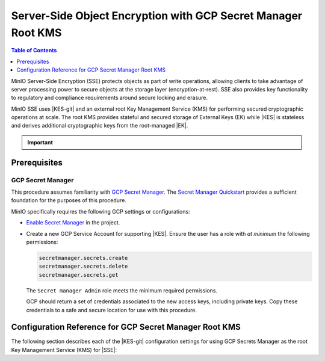.. _minio-sse-gcp:

==============================================================
Server-Side Object Encryption with GCP Secret Manager Root KMS
==============================================================

.. default-domain:: minio

.. contents:: Table of Contents
   :local:
   :depth: 1

.. |EK|            replace:: :abbr:`EK (External Key)`
.. |SSE|           replace:: :abbr:`SSE (Server-Side Encryption)`
.. |KMS|           replace:: :abbr:`KMS (Key Management System)`
.. |KES-git|       replace:: :minio-git:`Key Encryption Service (KES) <kes>`
.. |KES|           replace:: :abbr:`KES (Key Encryption Service)`
.. |rootkms|       replace:: `Google Cloud Platform Secret Manager
  <https://cloud.google.com/secret-manager/>`__
.. |rootkms-short| replace:: GCP Secret Manager

MinIO Server-Side Encryption (SSE) protects objects as part of write operations,
allowing clients to take advantage of server processing power to secure objects
at the storage layer (encryption-at-rest). SSE also provides key functionality
to regulatory and compliance requirements around secure locking and erasure.

MinIO SSE uses |KES-git| and an
external root Key Management Service (KMS) for performing secured cryptographic
operations at scale. The root KMS provides stateful and secured storage of 
External Keys (EK) while |KES| is stateless and derives additional cryptographic
keys from the root-managed |EK|. 

.. Conditionals to handle the slight divergences in procedures between platforms.

.. cond:: linux

   This procedure provides guidance for deploying and configuring KES at scale for a supporting |SSE| on a production MinIO deployment.
   You can also use this procedure for deploying to local environments for testing and evaluation.

   As part of this procedure, you will:

   #. Deploy one or more |KES| servers configured to use |rootkms| as the root |KMS|.
      You may optionally deploy a load balancer for managing connections to those KES servers.

   #. Create a new |EK| on |rootkms-short| for use with |SSE|.

   #. Create or modify a MinIO deployment with support for |SSE| using |KES|.
      Defer to the :ref:`Deploy Distributed MinIO <minio-mnmd>` tutorial for guidance on production-ready MinIO deployments.

   #. Configure automatic bucket-default :ref:`SSE-KMS <minio-encryption-sse-kms>`

   For production orchestrated environments, use the MinIO Kubernetes Operator to deploy a tenant with |SSE| enabled and configured for use with |rootkms-short|.

.. cond:: macos or windows

   This procedure assumes a single local host machine running the MinIO and KES processes.
   As part of this procedure, you will:

   #. Deploy a |KES| server configured to use |rootkms-short| as the root |KMS|.

   #. Create a new |EK| on |rootkms-short| for use with |SSE|.

   #. Deploy a MinIO server in :ref:`Single-Node Single-Drive mode <minio-snsd>` configured to use the |KES| container for supporting |SSE|.

   #. Configure automatic bucket-default :ref:`SSE-KMS <minio-encryption-sse-kms>`.

   For production orchestrated environments, use the MinIO Kubernetes Operator to deploy a tenant with |SSE| enabled and configured for use with |rootkms-short|.

   For production baremetal environments, see the MinIO on Linux documentation for tutorials on configuring MinIO with KES and |rootkms-short|.

.. cond:: container

   This procedure assumes a single host machine running the MinIO and KES containers.
   As part of this procedure, you will:

   #. Deploy a |KES| container configured to use |rootkms-short| as the root |KMS|.

   #. Create a new |EK| on Vault for use with |SSE|.

   #. Deploy a MinIO Server container in :ref:`Single-Node Single-Drive mode <minio-snsd>` configured to use the |KES| container for supporting |SSE|.

   #. Configure automatic bucket-default :ref:`SSE-KMS <minio-encryption-sse-kms>`.

   For production orchestrated environments, use the MinIO Kubernetes Operator to deploy a tenant with |SSE| enabled and configured for use with |rootkms-short|.

   For production baremetal environments, see the MinIO on Linux documentation for tutorials on configuring MinIO with KES and |rootkms-short|.

.. cond:: k8s

   This procedure assumes you have access to a Kubernetes cluster with an active MinIO Operator installation.
   As part of this procedure, you will:

   #. Use the MinIO Operator Console to create or manage a MinIO Tenant.
   #. Access the :guilabel:`Encryption` settings for that tenant and configure |SSE| using |rootkms-short|.
   #. Create a new |EK| on |rootkms-short| for use with |SSE|.
   #. Configure automatic bucket-default :ref:`SSE-KMS <minio-encryption-sse-kms>`.

   For production baremetal environments, see the MinIO on Linux documentation for tutorials on configuring MinIO with KES and |rootkms-short|.

.. important::

   .. include:: /includes/common/common-minio-kes.rst
      :start-after: start-kes-encrypted-backend-desc
      :end-before: end-kes-encrypted-backend-desc

Prerequisites
-------------

.. cond:: k8s

   MinIO Kubernetes Operator and Plugin
   ~~~~~~~~~~~~~~~~~~~~~~~~~~~~~~~~~~~~

   The procedures on this page *requires* a valid installation of the MinIO
   Kubernetes Operator and assumes the local host has a matching installation of
   the MinIO Kubernetes Operator. This procedure assumes the latest stable Operator
   and Plugin version |operator-version-stable|.

   See :ref:`deploy-operator-kubernetes` for complete documentation on deploying the MinIO Operator.

.. _minio-sse-gcp-prereq-gcp:

GCP Secret Manager
~~~~~~~~~~~~~~~~~~

This procedure assumes familiarity with 
`GCP Secret Manager <https://cloud.google.com/secret-manager>`__. 
The `Secret Manager Quickstart
<https://cloud.google.com/secret-manager/docs/quickstart>`__
provides a sufficient foundation for the purposes of this procedure.

.. cond:: k8s

   This procedure assumes your Kubernetes cluster configuration allows for cluster-internal pods and services to resolve and connect to endpoints outside the cluster, such as the public internet.

MinIO specifically requires the following GCP settings or
configurations:

- `Enable Secret Manager <https://cloud.google.com/secret-manager/docs/configuring-secret-manager>`__
  in the project.

- Create a new GCP Service Account for supporting |KES|. Ensure the user has
  a role with *at minimum* the following permissions:

  .. code-block:: text
     :class: copyable

     secretmanager.secrets.create
     secretmanager.secrets.delete
     secretmanager.secrets.get

  The ``Secret manager Admin`` role meets the minimum required permissions.

  GCP should return a set of credentials associated to the new access keys,
  including private keys. Copy these credentials to a safe and secure location
  for use with this procedure.

.. cond:: linux or macos or windows

   Deploy or Ensure Access to a MinIO Deployment
   ~~~~~~~~~~~~~~~~~~~~~~~~~~~~~~~~~~~~~~~~~~~~~

   .. include:: /includes/common/common-minio-kes.rst
      :start-after: start-kes-new-existing-minio-deployment-desc
      :end-before: end-kes-new-existing-minio-deployment-desc

.. cond:: container

   Install Podman or a Similar Container Management Interface
   ~~~~~~~~~~~~~~~~~~~~~~~~~~~~~~~~~~~~~~~~~~~~~~~~~~~~~~~~~~

   .. include:: /includes/container/common-deploy.rst
      :start-after: start-common-prereq-container-management-interface
      :end-before: end-common-prereq-container-management-interface


.. The included file has the correct header structure.
   There are slight divergences between platforms so this ends up being easier compared to cascading conditionals to handle little nitty-gritty differences.

.. |namespace| replace:: minio-kes-gcp

.. cond:: container

   .. |kescertpath|        replace:: ~/minio-kes-gcp/certs
   .. |kesconfigpath|      replace:: ~/minio-kes-gcp/config
   .. |kesconfigcertpath|  replace:: /certs/
   .. |miniocertpath|      replace:: ~/minio-kes-gcp/certs
   .. |minioconfigpath|    replace:: ~/minio-kes-gcp/config
   .. |miniodatapath|      replace:: ~/minio-kes-gcp/minio

   .. include:: /includes/container/steps-configure-minio-kes-gcp.rst

.. cond:: linux

   .. |kescertpath|        replace:: /opt/kes/certs
   .. |kesconfigpath|      replace:: /opt/kes/config
   .. |kesconfigcertpath|  replace:: /opt/kes/certs/
   .. |miniocertpath|      replace:: /opt/minio/certs
   .. |minioconfigpath|    replace:: /opt/minio/config
   .. |miniodatapath|      replace:: ~/minio

   .. include:: /includes/linux/steps-configure-minio-kes-gcp-quick.rst

   .. include:: /includes/linux/steps-configure-minio-kes-gcp.rst

.. cond:: macos

   .. |kescertpath|        replace:: ~/minio-kes-gcp/certs
   .. |kesconfigpath|      replace:: ~/minio-kes-gcp/config/
   .. |kesconfigcertpath|  replace:: ~/minio-kes-gcp/certs
   .. |miniocertpath|      replace:: ~/minio-kes-gcp/certs
   .. |minioconfigpath|    replace:: ~/minio-kes-gcp/config
   .. |miniodatapath|      replace:: ~/minio-kes-gcp/minio

   .. include:: /includes/macos/steps-configure-minio-kes-gcp.rst

.. cond:: k8s

   .. include:: /includes/k8s/steps-configure-minio-kes-gcp.rst

.. cond:: windows

   .. |kescertpath|        replace:: C:\\minio-kes-gcp\\certs
   .. |kesconfigpath|      replace:: C:\\minio-kes-gcp\\config
   .. |kesconfigcertpath|  replace:: C:\\minio-kes-gcp\\certs\\
   .. |miniocertpath|      replace:: C:\\minio-kes-gcp\\certs
   .. |minioconfigpath|    replace:: C:\\minio-kes-gcp\\config
   .. |miniodatapath|      replace:: C:\\minio-kes-gcp\\minio

   .. include:: /includes/windows/steps-configure-minio-kes-gcp.rst

Configuration Reference for GCP Secret Manager Root KMS
-------------------------------------------------------

The following section describes each of the |KES-git| configuration settings for
using GCP Secrets Manager as the root Key Management Service
(KMS) for |SSE|:

.. tab-set::

   .. tab-item:: YAML Overview

      The following YAML describes the minimum required fields for configuring
      GCP Secret Manager as an external KMS for supporting |SSE|. 

      Any field with value ``${VARIABLE}`` uses the environment variable 
      with matching name as the value. You can use this functionality to set
      credentials without writing them to the configuration file.

      .. code-block:: yaml

         address: 0.0.0.0:7373
         root: ${ROOT_IDENTITY}

         tls:
           key: kes-server.key
           cert: kes-server.cert

         policy:
           minio-server:
             allow:
               - /v1/key/create/*
               - /v1/key/generate/*
               - /v1/key/decrypt/*
             identities:
             - ${MINIO_IDENTITY}

         keys:
           - name: "minio-encryption-key-alpha"
           - name: "minio-encryption-key-baker"
           - name: "minio-encryption-key-charlie"
         
         keystore:
           gcp:
             secretmanager:
               project_id: "${GCPPROJECTID}"
               credentials:
                 client_email: "${GCPCLIENTEMAIL}"
                 client_id: "${GCPCLIENTID}"
                 private_key_id: "${GCPPRIVATEKEYID}"
                 private_key: "${GCPPRIVATEKEY}"

   .. tab-item:: Reference

      .. list-table::
         :header-rows: 1
         :widths: 30 70
         :width: 100%

         * - Key
           - Description

         * - ``address``
           - .. include:: /includes/common/common-minio-kes.rst
                :start-after: start-kes-conf-address-desc
                :end-before: end-kes-conf-address-desc

         * - ``root``
           - .. include:: /includes/common/common-minio-kes.rst
                :start-after: start-kes-conf-root-desc
                :end-before: end-kes-conf-root-desc

         * - ``tls``
           - .. include:: /includes/common/common-minio-kes.rst
                :start-after: start-kes-conf-tls-desc
                :end-before: end-kes-conf-tls-desc

         * - ``policy``
           - .. include:: /includes/common/common-minio-kes.rst
                :start-after: start-kes-conf-policy-desc
                :end-before: end-kes-conf-policy-desc

         *  - ``keys``
            - .. include:: /includes/common/common-minio-kes.rst
                 :start-after: start-kes-conf-keys-desc
                 :end-before: end-kes-conf-keys-desc

         * - ``keystore.gcp.secretmanager``
           - The configuration for the GCP Secret Manager

             - ``project_id`` - The GCP Project of the Secret Manager instance.

             - ``credentials`` -  Replace the ``credentials`` with the
               credentials for a project user with the 
               :ref:`required permissions <minio-sse-gcp-prereq-gcp>`.
